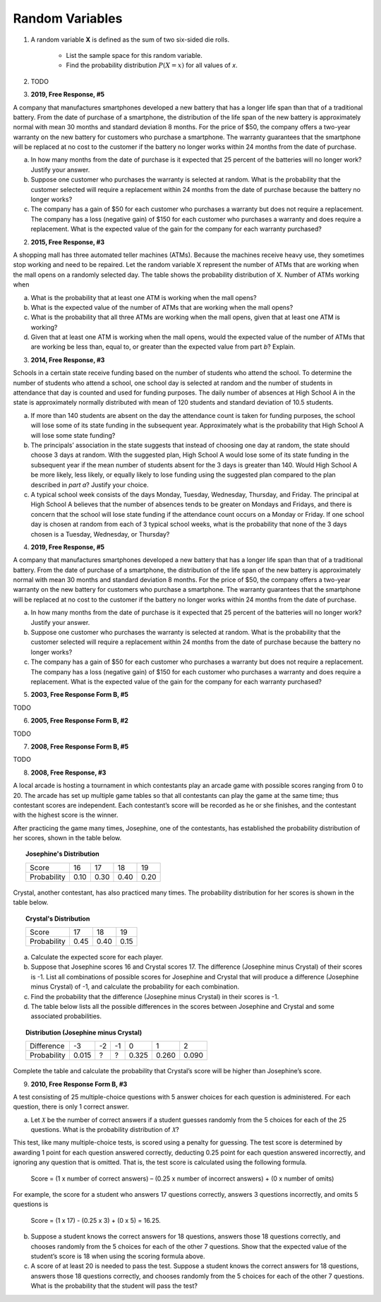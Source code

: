 .. _random_variable_classwork:

================
Random Variables
================

1. A random variable **X** is defined as the sum of two six-sided die rolls. 

    - List the sample space for this random variable.
    - Find the probability distribution :math:`P(X=x)` for all values of *x*.


2. TODO


3. **2019, Free Response, #5**

A company that manufactures smartphones developed a new battery that has a longer life span than that of a traditional battery. From the date of purchase of a smartphone, the distribution of the life span of the new battery is approximately normal with mean 30 months and standard deviation 8 months. For the price of $50, the company offers a two-year warranty on the new battery for customers who purchase a smartphone. The warranty guarantees that the smartphone will be replaced at no cost to the customer if the battery no longer works within 24 months from the date of purchase.

a. In how many months from the date of purchase is it expected that 25 percent of the batteries will no longer work? Justify your answer.

b. Suppose one customer who purchases the warranty is selected at random. What is the probability that the customer selected will require a replacement within 24 months from the date of purchase because the battery no longer works?

c. The company has a gain of $50 for each customer who purchases a warranty but does not require a replacement. The company has a loss (negative gain) of $150 for each customer who purchases a warranty and does require a replacement. What is the expected value of the gain for the company for each warranty purchased?


2. **2015, Free Response, #3**

A shopping mall has three automated teller machines (ATMs). Because the machines receive heavy use, they sometimes stop working and need to be repaired. Let the random variable X represent the number of ATMs that are working when the mall opens on a randomly selected day. The table shows the probability distribution of X. Number of ATMs working when 

.. image:: ../../../assets/imgs/classwork/2015_apstats_frp_3.png
    :align: center

a. What is the probability that at least one ATM is working when the mall opens?

b. What is the expected value of the number of ATMs that are working when the mall opens?

c. What is the probability that all three ATMs are working when the mall opens, given that at least one ATM is working?

d. Given that at least one ATM is working when the mall opens, would the expected value of the number of ATMs that are working be less than, equal to, or greater than the expected value from part *b*? Explain.

3. **2014, Free Response, #3**

Schools in a certain state receive funding based on the number of students who attend the school. To determine the number of students who attend a school, one school day is selected at random and the number of students in attendance that day is counted and used for funding purposes. The daily number of absences at High School A in the state is approximately normally distributed with mean of 120 students and
standard deviation of 10.5 students.

a. If more than 140 students are absent on the day the attendance count is taken for funding purposes, the school will lose some of its state funding in the subsequent year. Approximately what is the probability that High School A will lose some state funding?

b. The principals’ association in the state suggests that instead of choosing one day at random, the state should choose 3 days at random. With the suggested plan, High School A would lose some of its state funding in the subsequent year if the mean number of students absent for the 3 days is greater than 140. Would High School A be more likely, less likely, or equally likely to lose funding using the suggested plan compared to the plan described in *part a*? Justify your choice.

c. A typical school week consists of the days Monday, Tuesday, Wednesday, Thursday, and Friday. The principal at High School A believes that the number of absences tends to be greater on Mondays and Fridays, and there is concern that the school will lose state funding if the attendance count occurs on a Monday or Friday. If one school day is chosen at random from each of 3 typical school weeks, what is the probability that none of the 3 days chosen is a Tuesday, Wednesday, or Thursday?

4. **2019, Free Response, #5**

A company that manufactures smartphones developed a new battery that has a longer life span than that of a traditional battery. From the date of purchase of a smartphone, the distribution of the life span of the new battery is approximately normal with mean 30 months and standard deviation 8 months. For the price of $50, the company offers a two-year warranty on the new battery for customers who purchase a smartphone. The warranty guarantees that the smartphone will be replaced at no cost to the customer if the battery no longer works within 24 months from the date of purchase.

a. In how many months from the date of purchase is it expected that 25 percent of the batteries will no longer work? Justify your answer.

b. Suppose one customer who purchases the warranty is selected at random. What is the probability that the customer selected will require a replacement within 24 months from the date of purchase because the battery no longer works?

c. The company has a gain of $50 for each customer who purchases a warranty but does not require a replacement. The company has a loss (negative gain) of $150 for each customer who purchases a warranty and does require a replacement. What is the expected value of the gain for the company for each warranty purchased?

5. **2003, Free Response Form B, #5**

TODO

6. **2005, Free Response Form B, #2**

TODO

7. **2008, Free Response Form B, #5**

TODO

8. **2008, Free Response, #3**

A local arcade is hosting a tournament in which contestants play an arcade game with possible scores ranging from 0 to 20. The arcade has set up multiple game tables so that all contestants can play the game at the same time; thus contestant scores are independent. Each contestant’s score will be recorded as he or she finishes, and the contestant with the highest score is the winner.

After practicing the game many times, Josephine, one of the contestants, has established the probability distribution of her scores, shown in the table below.

.. topic:: Josephine's Distribution

	+-------------+------+------+------+------+
	| Score       | 16   | 17   | 18   | 19   |
 	+-------------+------+------+------+------+
 	| Probability | 0.10 | 0.30 | 0.40 | 0.20 |
 	+-------------+------+------+------+------+
 	
Crystal, another contestant, has also practiced many times. The probability distribution for her scores is shown in the table below.

.. topic:: Crystal's Distribution

	+-------------+------+------+------+
	| Score       | 17   | 18   | 19   |
 	+-------------+------+------+------+
 	| Probability | 0.45 | 0.40 | 0.15 |
 	+-------------+------+------+------+
 	
a. Calculate the expected score for each player.

b. Suppose that Josephine scores 16 and Crystal scores 17. The difference (Josephine minus Crystal) of their scores is -1. List all combinations of possible scores for Josephine and Crystal that will produce a difference (Josephine minus Crystal) of -1, and calculate the probability for each combination.

c. Find the probability that the difference (Josephine minus Crystal) in their scores is -1.

d. The table below lists all the possible differences in the scores between Josephine and Crystal and some associated probabilities.


.. topic:: Distribution (Josephine minus Crystal)

	+-------------+-------+--------+--------+--------+-------+-------+
	| Difference  | -3    | -2     | -1     | 0      | 1     | 2     | 
	+-------------+-------+--------+--------+--------+-------+-------+
	| Probability | 0.015 |   ?    |   ?    | 0.325  | 0.260 | 0.090 |
	+-------------+-------+--------+--------+--------+-------+-------+
	
Complete the table and calculate the probability that Crystal’s score will be higher than Josephine’s score.

9. **2010, Free Response Form B, #3**

A test consisting of 25 multiple-choice questions with 5 answer choices for each question is administered. For each question, there is only 1 correct answer.

a. Let :math:`\mathcal{X}` be the number of correct answers if a student guesses randomly from the 5 choices for each of the 25 questions. What is the probability distribution of :math:`\mathcal{X}`?

This test, like many multiple-choice tests, is scored using a penalty for guessing. The test score is determined
by awarding 1 point for each question answered correctly, deducting 0.25 point for each question answered
incorrectly, and ignoring any question that is omitted. That is, the test score is calculated using the following
formula.

	Score = (1 x number of correct answers) – (0.25 x number of incorrect answers) + (0 x number of omits)

For example, the score for a student who answers 17 questions correctly, answers 3 questions incorrectly, and omits 5 questions is

	Score = (1 x 17) - (0.25 x 3) + (0 x 5) = 16.25.
	
b. Suppose a student knows the correct answers for 18 questions, answers those 18 questions correctly, and chooses randomly from the 5 choices for each of the other 7 questions. Show that the expected value of the student’s score is 18 when using the scoring formula above.

c. A score of at least 20 is needed to pass the test. Suppose a student knows the correct answers for 18 questions, answers those 18 questions correctly, and chooses randomly from the 5 choices for each of the other 7 questions. What is the probability that the student will pass the test?
